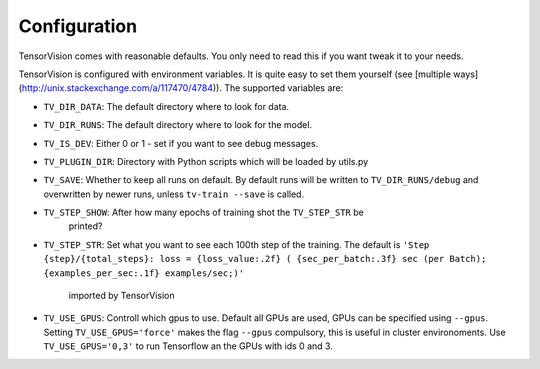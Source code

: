 .. configuration:

=============
Configuration
=============

TensorVision comes with reasonable defaults. You only need to read this if you
want tweak it to your needs.

TensorVision is configured with environment variables. It is quite easy to
set them yourself (see [multiple ways](http://unix.stackexchange.com/a/117470/4784)).
The supported variables are:

* ``TV_DIR_DATA``: The default directory where to look for data.
* ``TV_DIR_RUNS``: The default directory where to look for the model.
* ``TV_IS_DEV``: Either 0 or 1 - set if you want to see debug messages.
* ``TV_PLUGIN_DIR``: Directory with Python scripts which will be loaded by utils.py
* ``TV_SAVE``: Whether to keep all runs on default. By default runs will be written to ``TV_DIR_RUNS/debug`` and overwritten by newer runs, unless ``tv-train --save`` is called.
* ``TV_STEP_SHOW``: After how many epochs of training shot the ``TV_STEP_STR`` be
                  printed?
* ``TV_STEP_STR``: Set what you want to see each 100th step of the training.
  The default is ``'Step {step}/{total_steps}: loss = {loss_value:.2f} ( {sec_per_batch:.3f} sec (per Batch); {examples_per_sec:.1f} examples/sec;)'``
                   imported by TensorVision
* ``TV_USE_GPUS``: Controll which gpus to use. Default all GPUs are used, GPUs
  can be specified using ``--gpus``. Setting ``TV_USE_GPUS='force'`` makes the
  flag ``--gpus`` compulsory, this is useful in cluster environoments. Use
  ``TV_USE_GPUS='0,3'`` to run Tensorflow an the GPUs with ids 0 and 3.
